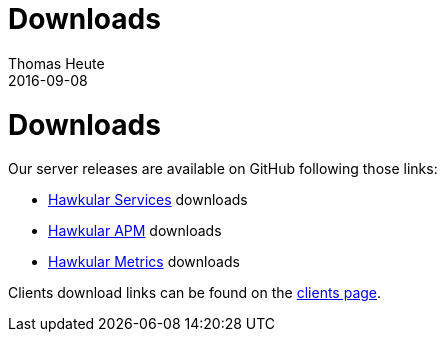 = Downloads
Thomas Heute
2016-09-08
:icons: font
:jbake-type: page
:jbake-status: published
:toc: macro
:toc-title:

= Downloads

Our server releases are available on GitHub following those links:

- link:https://github.com/hawkular/hawkular-services/releases[Hawkular Services] downloads
- link:https://github.com/hawkular/hawkular-apm/releases/[Hawkular APM] downloads
- link:https://github.com/hawkular/hawkular-metrics/releases/[Hawkular Metrics] downloads

Clients download links can be found on the link:http://www.hawkular.org/hawkular-clients/[clients page].
